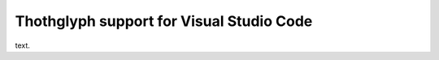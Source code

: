 =========================================
Thothglyph support for Visual Studio Code
=========================================

text.
